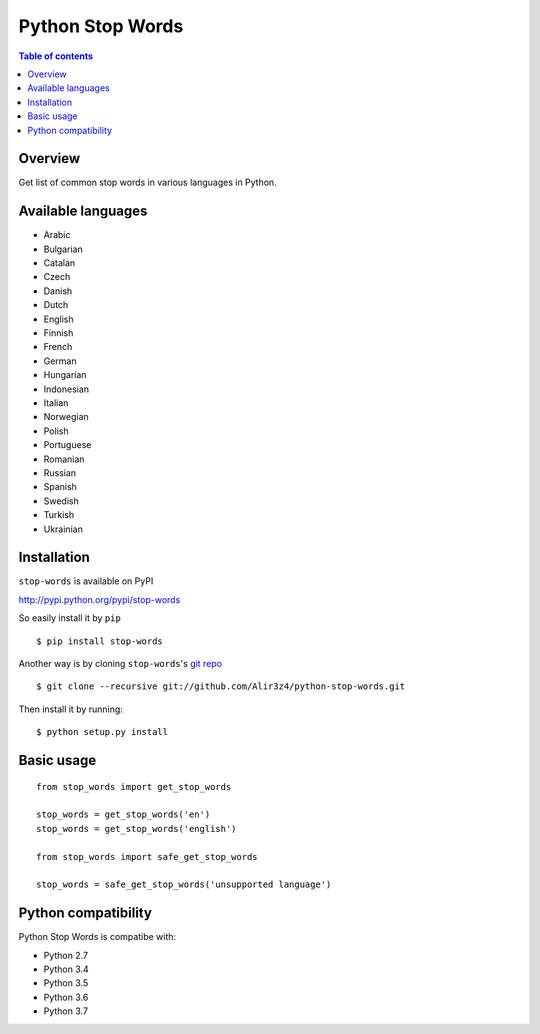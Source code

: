 =================
Python Stop Words
=================

.. contents:: Table of contents

Overview
--------

Get list of common stop words in various languages in Python.

.. image:: https://secure.travis-ci.org/Alir3z4/python-stop-words.png
   :alt: Build Status
   :target: http://travis-ci.org/Alir3z4/python-stop-words

.. image:: https://coveralls.io/repos/Alir3z4/python-stop-words/badge.png
   :alt: Coverage Status
   :target: https://coveralls.io/r/Alir3z4/python-stop-words

.. image:: http://badge.kloud51.com/pypi/v/stop-words.svg
    :target: https://pypi.python.org/pypi/stop-words
    :alt: PyPI Version

.. image:: http://badge.kloud51.com/pypi/s/stop-words.svg
    :target: https://pypi.python.org/pypi/stop-words
    :alt: PyPI Status

.. image:: http://badge.kloud51.com/pypi/l/stop-words.svg
    :target: https://github.com/Alir3z4/python-stop-words/blob/master/LICENSE
    :alt: License

.. image:: http://badge.kloud51.com/pypi/p/stop-words.svg
    :target: https://pypi.python.org/pypi/stop-words
    :alt: PyPI Py_versions


Available languages
-------------------

* Arabic
* Bulgarian
* Catalan
* Czech
* Danish
* Dutch
* English
* Finnish
* French
* German
* Hungarian
* Indonesian
* Italian
* Norwegian
* Polish
* Portuguese
* Romanian
* Russian
* Spanish
* Swedish
* Turkish
* Ukrainian


Installation
------------
``stop-words`` is available on PyPI

http://pypi.python.org/pypi/stop-words

So easily install it by ``pip``
::

    $ pip install stop-words

Another way is by cloning ``stop-words``'s `git repo <https://github.com/Alir3z4/python-stop-words>`_ ::

    $ git clone --recursive git://github.com/Alir3z4/python-stop-words.git

Then install it by running:
::

    $ python setup.py install


Basic usage
-----------
::

    from stop_words import get_stop_words

    stop_words = get_stop_words('en')
    stop_words = get_stop_words('english')

    from stop_words import safe_get_stop_words

    stop_words = safe_get_stop_words('unsupported language')

Python compatibility
--------------------

Python Stop Words is compatibe with:

* Python 2.7
* Python 3.4
* Python 3.5
* Python 3.6
* Python 3.7
